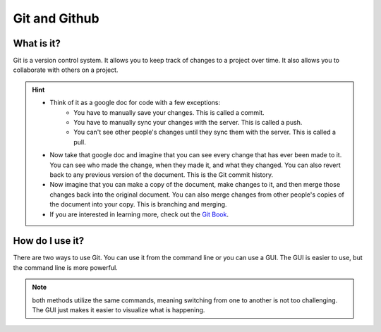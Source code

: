==============
Git and Github
==============

What is it?
-----------

Git is a version control system. It allows you to keep track of changes to a project over time. It also allows you to collaborate with others on a project.

.. hint:: 

    * Think of it as a google doc for code with a few exceptions:
        * You have to manually save your changes. This is called a commit.
        * You have to manually sync your changes with the server. This is called a push.
        * You can't see other people's changes until they sync them with the server. This is called a pull.

    * Now take that google doc and imagine that you can see every change that has ever been made to it. You can see who made the change, when they made it, and what they changed. You can also revert back to any previous version of the document. This is the Git commit history.

    * Now imagine that you can make a copy of the document, make changes to it, and then merge those changes back into the original document. You can also merge changes from other people's copies of the document into your copy. This is branching and merging.

    * If you are interested in learning more, check out the `Git Book <https://git-scm.com/book/en/v2>`_.

How do I use it?
----------------

There are two ways to use Git. You can use it from the command line or you can use a GUI. The GUI is easier to use, but the command line is more powerful. 

.. note:: 
    both methods utilize the same commands, meaning switching from one to another is not too challenging. The GUI just makes it easier to visualize what is happening.


.. tab-set::

    .. tab-item:: GUI
        :sync: GUI

        GUI

        Github Desktop is a GUI for Git. It makes it easy to see what changes you have made and to sync them with the server. It also makes it easy to create branches and merge them back into the main branch.

        .. note::
            You can download Github Desktop `here <https://desktop.github.com/>`_.

    .. tab-item:: CLI
        :sync: CLI
        Command Line (CLI)


        The command line is a text based interface to your computer. It is a powerful tool that allows you to do many things that you can't do with a GUI. It is also a bit more complicated to use, since you have to remember the commands.

        .. note:: 
            If you are using a Mac, you can open the terminal by pressing command + space and typing terminal. If you are using Windows, you can open the command prompt by pressing the windows key and typing cmd.

        Here are some basic commands to get you started:

        .. tab-set::

            .. tab-item:: Windows
                :sync: Win

                * ``cd`` - change directory

                * ``dir`` - list files in current directory

                * ``mkdir`` - make directory

                * ``rmdir`` - remove directory

                * ``del`` - delete file


 

